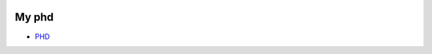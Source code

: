 .. image:: https://travis-ci.org/mcmory/phd_thesis.svg?branch=master
    :target: https://travis-ci.org/mcmory/phd_thesis

======
My phd
======

- `PHD <https://github.com/mcmory/mcmory.github.io/blob/master/thesis.pdf>`_
